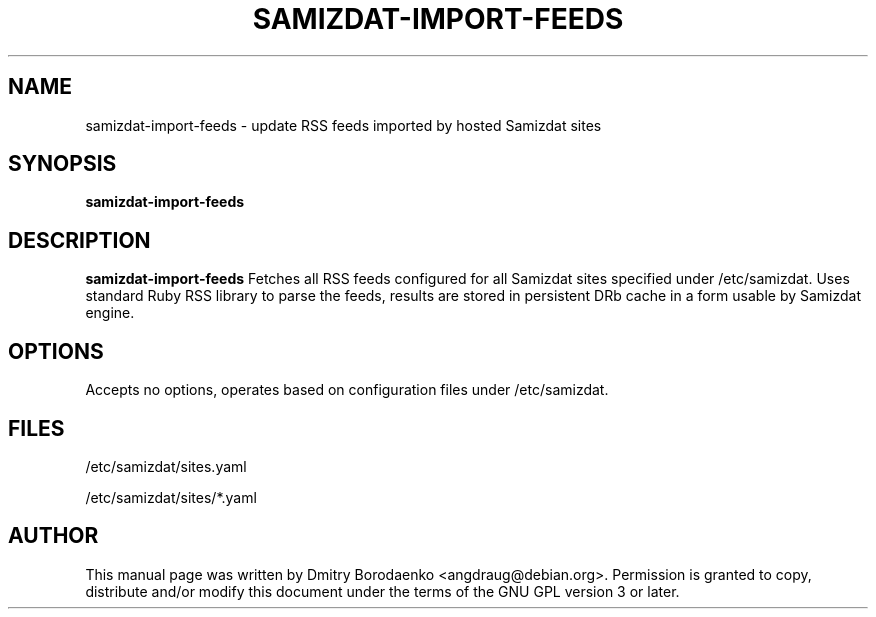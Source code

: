 .TH "SAMIZDAT-IMPORT-FEEDS" "1" 
.SH "NAME" 
samizdat-import-feeds - update RSS feeds imported by hosted Samizdat sites
.SH "SYNOPSIS" 
.PP 
\fBsamizdat-import-feeds\fP
.SH "DESCRIPTION" 
.PP 
\fBsamizdat-import-feeds\fP 
Fetches all RSS feeds configured for all Samizdat sites specified under
/etc/samizdat. Uses standard Ruby RSS library to parse the feeds,
results are stored in persistent DRb cache in a form usable by Samizdat
engine.

.SH "OPTIONS" 
.PP
Accepts no options, operates based on configuration files under
/etc/samizdat.

.SH "FILES"
.PP
/etc/samizdat/sites.yaml

/etc/samizdat/sites/*.yaml

.SH "AUTHOR" 
.PP 
This manual page was written by Dmitry Borodaenko <angdraug@debian.org>.
Permission is granted to copy, distribute and/or modify this document
under the terms of the GNU GPL version 3 or later.
